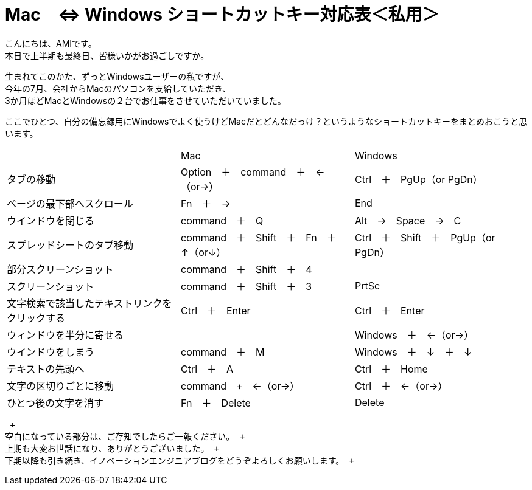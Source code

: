 = Mac　⇔ Windows ショートカットキー対応表＜私用＞
:published_at: 2016-09-30
:hp-alt-title: shortcutkey taiouhyou
:hp-tags: AMI,Shortcutkey

こんにちは、AMIです。 +
本日で上半期も最終日、皆様いかがお過ごしですか。 +

生まれてこのかた、ずっとWindowsユーザーの私ですが、 +
今年の7月、会社からMacのパソコンを支給していただき、 +
3か月ほどMacとWindowsの２台でお仕事をさせていただいていました。 +

ここでひとつ、自分の備忘録用にWindowsでよく使うけどMacだとどんなだっけ？というようなショートカットキーをまとめおこうと思います。 +


|=======================
||Mac|Windows
|タブの移動 |Option　＋　command　＋　←（or→）| Ctrl　＋　PgUp（or PgDn）
|ページの最下部へスクロール |Fn　＋　→| End
|ウインドウを閉じる| command　＋　Q| Alt　→　Space　→　C
|スプレッドシートのタブ移動| command　＋　Shift　＋　Fn　＋　↑（or↓）| Ctrl　＋　Shift　＋　PgUp（or PgDn）
|部分スクリーンショット| command　＋　Shift　＋　4|
|スクリーンショット| command　＋　Shift　＋　3| PrtSc
|文字検索で該当したテキストリンクをクリックする| Ctrl　＋　Enter| Ctrl　＋　Enter
|ウィンドウを半分に寄せる| |Windows　＋　←（or→）
|ウインドウをしまう| command　＋　M| Windows　＋　↓　＋　↓
|テキストの先頭へ| Ctrl　＋　A| Ctrl　＋　Home
|文字の区切りごとに移動| command　+　←（or→）| Ctrl　＋　←（or→）
|ひとつ後の文字を消す| Fn　＋　Delete| Delete
|=======================
 +
空白になっている部分は、ご存知でしたらご一報ください。 +
上期も大変お世話になり、ありがとうございました。 +
下期以降も引き続き、イノベーションエンジニアブログをどうぞよろしくお願いします。 +


